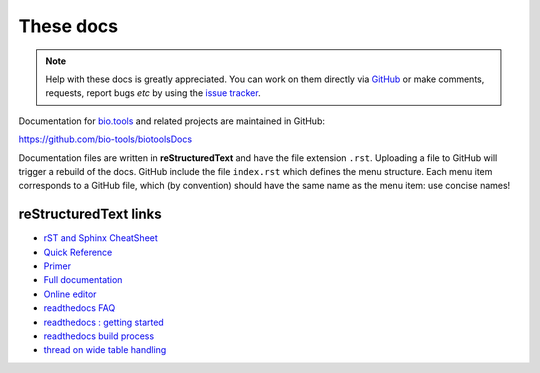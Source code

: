 These docs
==========

.. note::
   Help with these docs is greatly appreciated.  You can work on them directly via `GitHub <https://github.com/bio-tools/biotoolsDocs>`_ or make comments, requests, report bugs *etc* by using the `issue tracker <https://github.com/bio-tools/biotoolsdocs/issues>`_.

Documentation for `bio.tools <https://bio.tools>`_  and related projects are maintained in GitHub:

https://github.com/bio-tools/biotoolsDocs

Documentation files are written in **reStructuredText** and have the file extension ``.rst``. Uploading a file to GitHub will trigger a rebuild of the docs.  GitHub include the file ``index.rst`` which defines the menu structure.  Each menu item corresponds to a GitHub file, which (by convention) should have the same name as the menu item: use concise names!

reStructuredText links 
----------------------

* `rST and Sphinx CheatSheet <https://thomas-cokelaer.info/tutorials/sphinx/rest_syntax.html>`_
* `Quick Reference <http://docutils.sourceforge.net/docs/user/rst/quickref.html>`_
* `Primer <http://www.sphinx-doc.org/en/stable/rest.html>`_
* `Full documentation <http://docutils.sourceforge.net/rst.html>`_
* `Online editor <http://rst.ninjs.org/>`_
* `readthedocs FAQ <http://docs.readthedocs.io/en/latest/faq.html>`_
* `readthedocs : getting started <https://github.com/rtfd/readthedocs.org/blob/master/docs/getting_started.rst>`_
* `readthedocs build process <http://docs.readthedocs.io/en/latest/builds.html>`_
* `thread on wide table handling <https://github.com/rtfd/sphinx_rtd_theme/issues/117>`_
